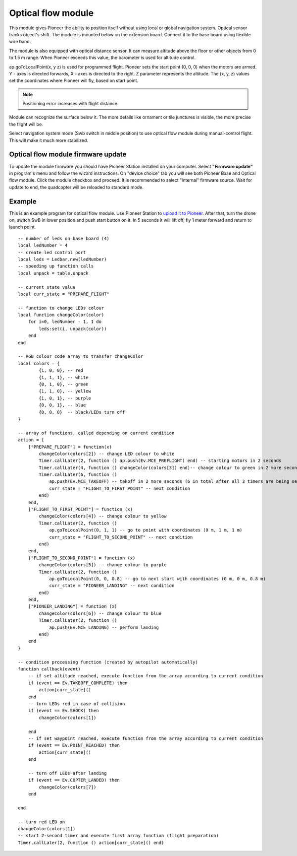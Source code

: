 Optical flow module 
=========================================================

.. image:: /_static/images/optical_nav.png
	:align: center

This module gives Pioneer the ability to position itself without using local or global navigation system. Optical sensor tracks object's shift.
The module is mounted below on the extension board. Connect it to the base board using flexible wire band. 

The module is also equipped with optical distance sensor. It can measure altitude above the floor or other objects from 0 to 1.5 m range. When Pioneer exceeds this value, the barometer is used for altitude control.

ap.goToLocalPoint(x, y z) is used for programmed flight. Pioneer sets the start point (0, 0, 0) when the motors are armed. Y - axes is directed forwards, X - axes is directed to the right. Z parameter represents the altitude. The (x, y, z) values set the coordinates where Pioneer will fly, based on start point. 

.. note:: Positioning error increases with flight distance.

Module can recognize the surface below it. The more details like ornament or tile junctures is visible, the more precise the flight will be. 

Select navigation system mode (Swb switch in middle position) to use optical flow module during manual-control flight. This will make it much more stabilized.


Optical flow module firmware update
-------------------------------------

To update the module firmware you should have Pioneer Station installed on your computer. Select **"Firmware update"** in program's menu and follow the wizard instructions.
On "device choice" tab you will see both Pioneer Base and Optical flow module. Click the module checkbox and proceed. 
It is recommended to select "internal" firmware source. 
Wait for update to end, the quadcopter will be reloaded to standard mode.

Example
-------

This is an example program for optical flow module. Use Pioneer Station to `upload it to Pioneer`_. After that, turn the drone on, switch SwB in lower position and push start button on it. In 5 seconds it will lift off, fly 1 meter forward and return to launch point.

.. _upload it to Pioneer: ../programming/pioneer_station/pioneer_station_upload.html

::


	-- number of leds on base board (4)
	local ledNumber = 4
	-- create led control port
	local leds = Ledbar.new(ledNumber)
	-- speeding up function calls
	local unpack = table.unpack

	-- current state value
	local curr_state = "PREPARE_FLIGHT"

	-- function to change LEDs colour
	local function changeColor(color)
	    for i=0, ledNumber - 1, 1 do
	        leds:set(i, unpack(color))
	    end
	end 

	-- RGB colour code array to transfer changeColor
	local colors = {
	        {1, 0, 0}, -- red
	        {1, 1, 1}, -- white
	        {0, 1, 0}, -- green
	        {1, 1, 0}, -- yellow
	        {1, 0, 1}, -- purple
	        {0, 0, 1}, -- blue
	        {0, 0, 0}  -- black/LEDs turn off
	}

	-- array of functions, called depending on current condition
	action = {
	    ["PREPARE_FLIGHT"] = function(x)
	        changeColor(colors[2]) -- change LED colour to white
	        Timer.callLater(2, function () ap.push(Ev.MCE_PREFLIGHT) end) -- starting motors in 2 seconds
	        Timer.callLater(4, function () changeColor(colors[3]) end)-- change colour to green in 2 more seconds (4 seconds in total since timers start one after another right away)
	        Timer.callLater(6, function () 
	            ap.push(Ev.MCE_TAKEOFF) -- takoff in 2 more seconds (6 in total after all 3 timers are being set)
	            curr_state = "FLIGHT_TO_FIRST_POINT" -- next condition
	        end)
	    end,
	    ["FLIGHT_TO_FIRST_POINT"] = function (x) 
	        changeColor(colors[4]) -- change colour to yellow
	        Timer.callLater(2, function ()
	            ap.goToLocalPoint(0, 1, 1) -- go to point with coordinates (0 m, 1 m, 1 m)
	            curr_state = "FLIGHT_TO_SECOND_POINT" -- next condition
	        end) 
	    end,
	    ["FLIGHT_TO_SECOND_POINT"] = function (x) 
	        changeColor(colors[5]) -- change colour to purple
	        Timer.callLater(2, function ()
	            ap.goToLocalPoint(0, 0, 0.8) -- go to next start with coordinates (0 m, 0 m, 0.8 m)
	            curr_state = "PIONEER_LANDING" -- next condition
	        end)
	    end,
	    ["PIONEER_LANDING"] = function (x) 
	        changeColor(colors[6]) -- change colour to blue
	        Timer.callLater(2, function () 
	            ap.push(Ev.MCE_LANDING) -- perform landing
	        end)
	    end
	}

	-- condition processing function (created by autopilot automatically)
	function callback(event)
	    -- if set altitude reached, execute function from the array according to current condition
	    if (event == Ev.TAKEOFF_COMPLETE) then
	        action[curr_state]()
	    end
	    -- turn LEDs red in case of collision
	    if (event == Ev.SHOCK) then
	        changeColor(colors[1])

	    end
	    -- if set waypoint reached, execute function from the array according to current condition
	    if (event == Ev.POINT_REACHED) then
	        action[curr_state]()
	    end

	    -- turn off LEDs after landing
	    if (event == Ev.COPTER_LANDED) then
	        changeColor(colors[7])
	    end

	end

	-- turn red LED on
	changeColor(colors[1])
	-- start 2-second timer and execute first array function (flight preparation)
	Timer.callLater(2, function () action[curr_state]() end)
